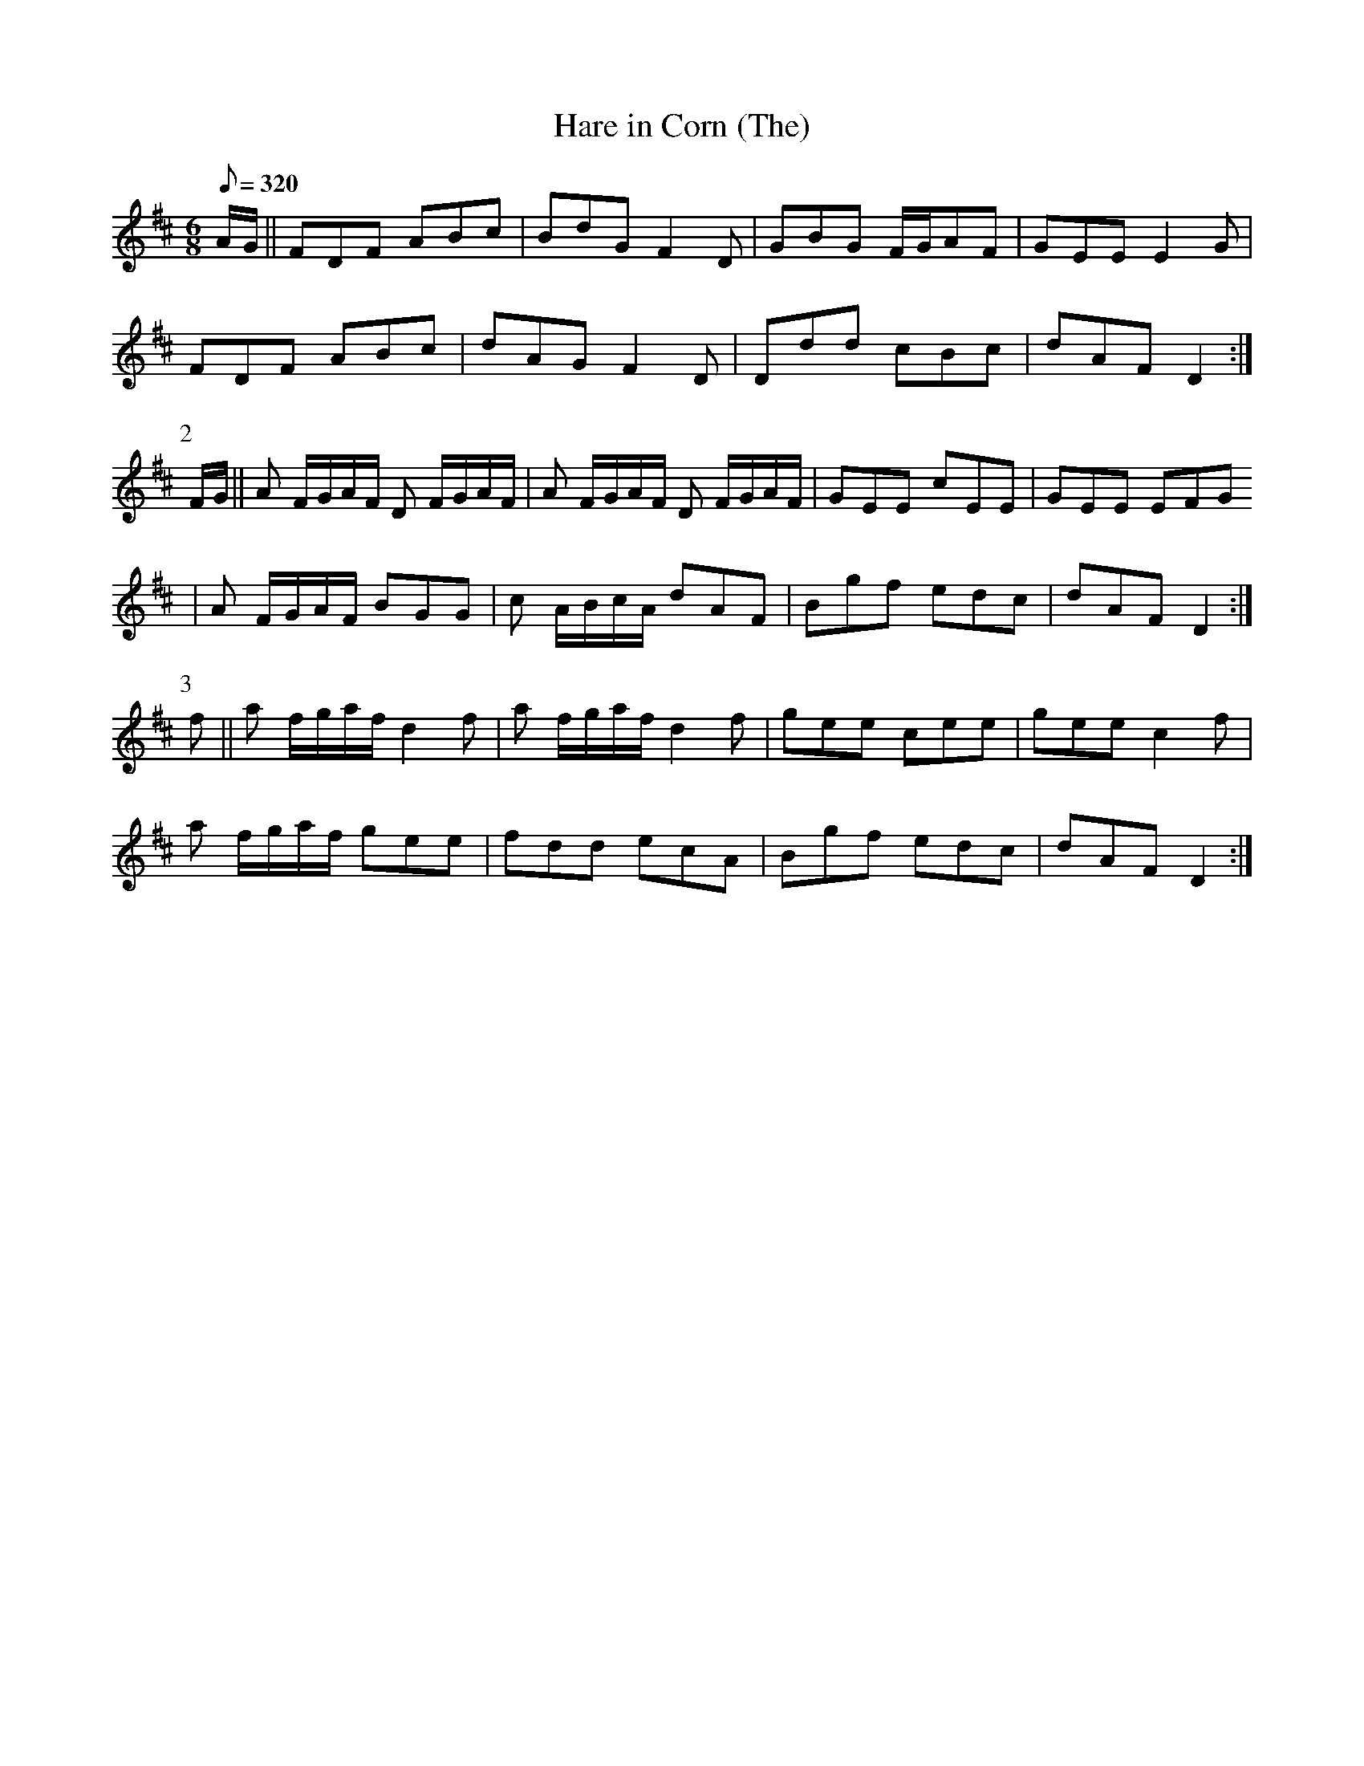X:075
T: Hare in Corn (The)
N: O'Farrell's Pocket Companion v.1 (Sky ed. p.49)
N: "Irish"
M: 6/8
L: 1/8
R: jig
Q: 320
K: D
A/G/||FDF ABc|BdG F2D|GBG F/G/AF|GEE E2G|
FDF ABc|dAG F2D|Ddd cBc|dAF D2 :|
P:2
F/G/||A F/G/A/F/ D F/G/A/F/|A F/G/A/F/ D F/G/A/F/|GEE cEE|GEE EFG
|A F/G/A/F/ BGG|c A/B/c/A/ dAF|Bgf edc|dAF D2 :|
P:3
f|| a f/g/a/f/ d2f|a f/g/a/f/ d2f|gee cee|gee c2f|
a f/g/a/f/ gee|fdd ecA|Bgf edc|dAF D2 :|
